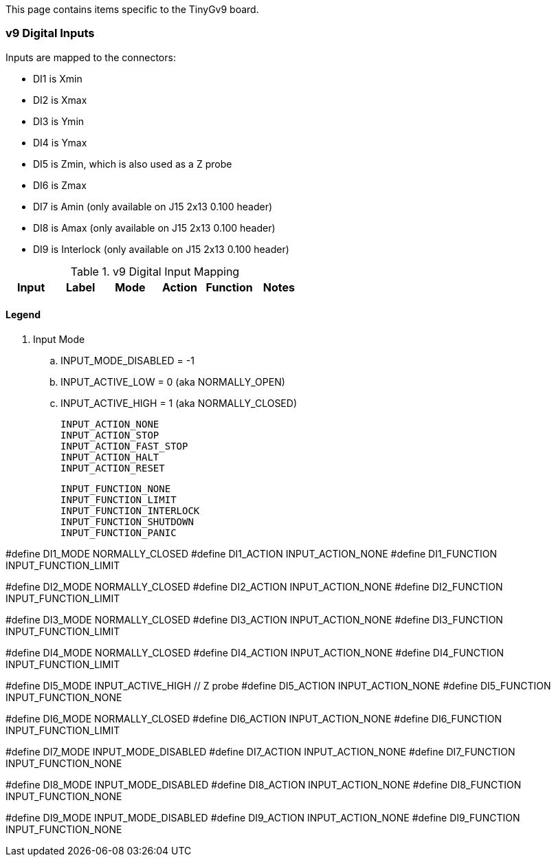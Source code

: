 This page contains items specific to the TinyGv9 board.

=== v9 Digital Inputs

Inputs are mapped to the connectors:

* DI1 is Xmin 
* DI2 is Xmax
* DI3 is Ymin 
* DI4 is Ymax 
* DI5 is Zmin, which is also used as a Z probe 
* DI6 is Zmax
* DI7 is Amin (only available on J15 2x13 0.100 header) 
* DI8 is Amax (only available on J15 2x13 0.100 header)  
* DI9 is Interlock (only available on J15 2x13 0.100 header) 


.v9 Digital Input Mapping
|===
| Input | Label | Mode | Action | Function | Notes 

| DI1 | Xmax | 



|===

==== Legend
. Input Mode
.. INPUT_MODE_DISABLED = -1
.. INPUT_ACTIVE_LOW = 0 (aka NORMALLY_OPEN)
.. INPUT_ACTIVE_HIGH = 1 (aka NORMALLY_CLOSED)

    INPUT_ACTION_NONE
    INPUT_ACTION_STOP
    INPUT_ACTION_FAST_STOP
    INPUT_ACTION_HALT
    INPUT_ACTION_RESET

    INPUT_FUNCTION_NONE
    INPUT_FUNCTION_LIMIT
    INPUT_FUNCTION_INTERLOCK
    INPUT_FUNCTION_SHUTDOWN
    INPUT_FUNCTION_PANIC

// Xmin on v9 board
#define DI1_MODE                    NORMALLY_CLOSED
//#define DI1_ACTION                  INPUT_ACTION_STOP
#define DI1_ACTION                  INPUT_ACTION_NONE
#define DI1_FUNCTION                INPUT_FUNCTION_LIMIT

// Xmax
#define DI2_MODE                    NORMALLY_CLOSED
//#define DI2_ACTION                  INPUT_ACTION_STOP
#define DI2_ACTION                  INPUT_ACTION_NONE
#define DI2_FUNCTION                INPUT_FUNCTION_LIMIT

// Ymin
#define DI3_MODE                    NORMALLY_CLOSED
//#define DI3_ACTION                  INPUT_ACTION_STOP
#define DI3_ACTION                  INPUT_ACTION_NONE
#define DI3_FUNCTION                INPUT_FUNCTION_LIMIT

// Ymax
#define DI4_MODE                    NORMALLY_CLOSED
//#define DI4_ACTION                  INPUT_ACTION_STOP
#define DI4_ACTION                  INPUT_ACTION_NONE
#define DI4_FUNCTION                INPUT_FUNCTION_LIMIT

// Zmin
#define DI5_MODE                    INPUT_ACTIVE_HIGH   // Z probe
#define DI5_ACTION                  INPUT_ACTION_NONE
#define DI5_FUNCTION                INPUT_FUNCTION_NONE

// Zmax
#define DI6_MODE                    NORMALLY_CLOSED
//#define DI6_ACTION                  INPUT_ACTION_STOP
#define DI6_ACTION                  INPUT_ACTION_NONE
#define DI6_FUNCTION                INPUT_FUNCTION_LIMIT

// Amin
#define DI7_MODE                    INPUT_MODE_DISABLED
#define DI7_ACTION                  INPUT_ACTION_NONE
#define DI7_FUNCTION                INPUT_FUNCTION_NONE

// Amax
#define DI8_MODE                    INPUT_MODE_DISABLED
#define DI8_ACTION                  INPUT_ACTION_NONE
#define DI8_FUNCTION                INPUT_FUNCTION_NONE

// Hardware interlock input
#define DI9_MODE                    INPUT_MODE_DISABLED
#define DI9_ACTION                  INPUT_ACTION_NONE
#define DI9_FUNCTION                INPUT_FUNCTION_NONE